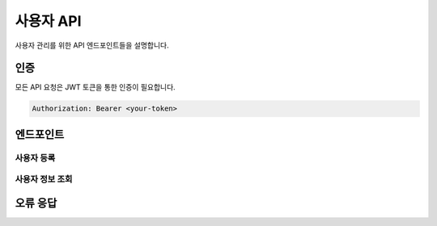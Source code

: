 사용자 API
=========

사용자 관리를 위한 API 엔드포인트들을 설명합니다.

인증
----

모든 API 요청은 JWT 토큰을 통한 인증이 필요합니다.

.. code-block:: bash

    Authorization: Bearer <your-token>

엔드포인트
---------

사용자 등록
~~~~~~~~~~

.. http:post:: /api/v1/users/

    새로운 사용자를 등록합니다.

    **예제 요청**:

    .. sourcecode:: http

        POST /api/v1/users/ HTTP/1.1
        Content-Type: application/json

        {
            "username": "testuser",
            "email": "test@example.com",
            "password": "securepassword123"
        }

    **예제 응답**:

    .. sourcecode:: http

        HTTP/1.1 201 Created
        Content-Type: application/json

        {
            "id": 1,
            "username": "testuser",
            "email": "test@example.com"
        }

    :reqheader Content-Type: application/json
    :statuscode 201: 사용자가 성공적으로 생성됨
    :statuscode 400: 잘못된 요청 (유효하지 않은 데이터)

사용자 정보 조회
~~~~~~~~~~~~~

.. http:get:: /api/v1/users/(int:user_id)/

    특정 사용자의 정보를 조회합니다.

    **예제 응답**:

    .. sourcecode:: http

        HTTP/1.1 200 OK
        Content-Type: application/json

        {
            "id": 1,
            "username": "testuser",
            "email": "test@example.com",
            "name": "Test User",
            "date_joined": "2024-03-03T12:00:00Z"
        }

    :reqheader Authorization: Bearer <token>
    :statuscode 200: 성공
    :statuscode 404: 사용자를 찾을 수 없음

오류 응답
--------

.. http:any:: /api/*

    **인증 오류**:

    .. sourcecode:: http

        HTTP/1.1 401 Unauthorized
        Content-Type: application/json

        {
            "detail": "인증 자격 증명이 제공되지 않았습니다."
        }

    **권한 오류**:

    .. sourcecode:: http

        HTTP/1.1 403 Forbidden
        Content-Type: application/json

        {
            "detail": "이 작업을 수행할 권한이 없습니다."
        } 